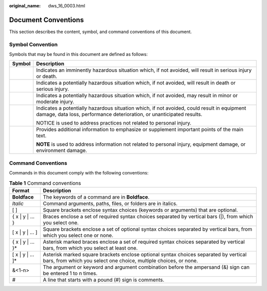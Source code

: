 :original_name: dws_16_0003.html

.. _dws_16_0003:

Document Conventions
====================

This section describes the content, symbol, and command conventions of this document.

Symbol Convention
-----------------

Symbols that may be found in this document are defined as follows:

+-----------------------------------+----------------------------------------------------------------------------------------------------------------------------------------------------------------------+
| Symbol                            | Description                                                                                                                                                          |
+===================================+======================================================================================================================================================================+
| |image1|                          | Indicates an imminently hazardous situation which, if not avoided, will result in serious injury or death.                                                           |
+-----------------------------------+----------------------------------------------------------------------------------------------------------------------------------------------------------------------+
| |image2|                          | Indicates a potentially hazardous situation which, if not avoided, will result in death or serious injury.                                                           |
+-----------------------------------+----------------------------------------------------------------------------------------------------------------------------------------------------------------------+
| |image3|                          | Indicates a potentially hazardous situation which, if not avoided, may result in minor or moderate injury.                                                           |
+-----------------------------------+----------------------------------------------------------------------------------------------------------------------------------------------------------------------+
| |image4|                          | Indicates a potentially hazardous situation which, if not avoided, could result in equipment damage, data loss, performance deterioration, or unanticipated results. |
|                                   |                                                                                                                                                                      |
|                                   | NOTICE is used to address practices not related to personal injury.                                                                                                  |
+-----------------------------------+----------------------------------------------------------------------------------------------------------------------------------------------------------------------+
| |image5|                          | Provides additional information to emphasize or supplement important points of the main text.                                                                        |
|                                   |                                                                                                                                                                      |
|                                   | **NOTE** is used to address information not related to personal injury, equipment damage, or environment damage.                                                     |
+-----------------------------------+----------------------------------------------------------------------------------------------------------------------------------------------------------------------+

Command Conventions
-------------------

Commands in this document comply with the following conventions:

.. table:: **Table 1** Command conventions

   +---------------------+----------------------------------------------------------------------------------------------------------------------------------------------------------+
   | Format              | Description                                                                                                                                              |
   +=====================+==========================================================================================================================================================+
   | **Boldface**        | The keywords of a command are in **Boldface**.                                                                                                           |
   +---------------------+----------------------------------------------------------------------------------------------------------------------------------------------------------+
   | *Italic*            | Command arguments, paths, files, or folders are in italics.                                                                                              |
   +---------------------+----------------------------------------------------------------------------------------------------------------------------------------------------------+
   | [ ]                 | Square brackets enclose syntax choices (keywords or arguments) that are optional.                                                                        |
   +---------------------+----------------------------------------------------------------------------------------------------------------------------------------------------------+
   | { x \| y \| ... }   | Braces enclose a set of required syntax choices separated by vertical bars (|), from which you select one.                                               |
   +---------------------+----------------------------------------------------------------------------------------------------------------------------------------------------------+
   | [ x \| y \| ... ]   | Square brackets enclose a set of optional syntax choices separated by vertical bars, from which you select one or none.                                  |
   +---------------------+----------------------------------------------------------------------------------------------------------------------------------------------------------+
   | { x \| y \| ... }\* | Asterisk marked braces enclose a set of required syntax choices separated by vertical bars, from which you select at least one.                          |
   +---------------------+----------------------------------------------------------------------------------------------------------------------------------------------------------+
   | [ x \| y \| ... ]\* | Asterisk marked square brackets enclose optional syntax choices separated by vertical bars, from which you select one choice, multiple choices, or none. |
   +---------------------+----------------------------------------------------------------------------------------------------------------------------------------------------------+
   | &<1-n>              | The argument or keyword and argument combination before the ampersand (&) sign can be entered 1 to n times.                                              |
   +---------------------+----------------------------------------------------------------------------------------------------------------------------------------------------------+
   | #                   | A line that starts with a pound (#) sign is comments.                                                                                                    |
   +---------------------+----------------------------------------------------------------------------------------------------------------------------------------------------------+

.. |image1| image:: /_static/images/en-us_image_0000001382373772.png
.. |image2| image:: /_static/images/en-us_image_0000001432533957.png
.. |image3| image:: /_static/images/en-us_image_0000001432453549.png
.. |image4| image:: /_static/images/en-us_image_0000001432333769.png
.. |image5| image:: /_static/images/en-us_image_0000001432613505.png
